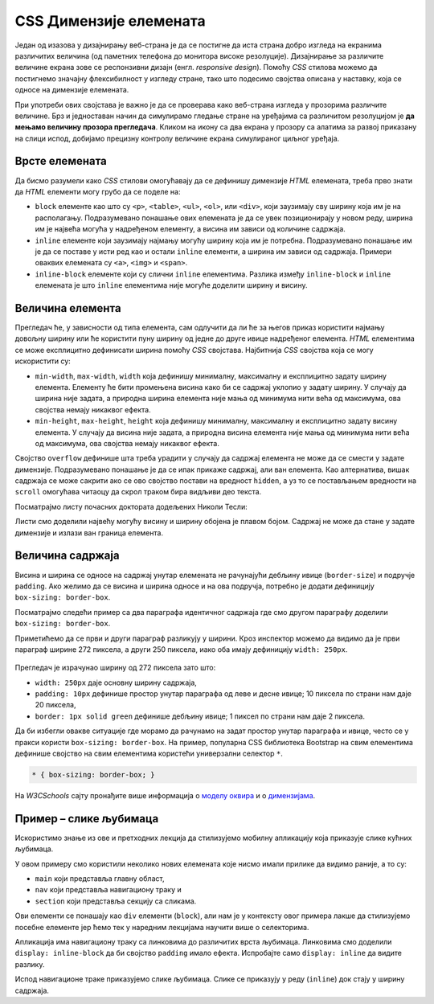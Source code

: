 CSS Димензије елемената
=======================

Један од изазова у дизајнирању веб-страна је да се постигне да иста страна добро изгледа на екранима различитих величина (од паметних телефона до монитора високе резолуције). Дизајнирање за различите величине екрана зове се респонзивни дизајн (енгл. *responsive design*). Помоћу *CSS* стилова можемо да постигнемо значајну флексибилност у изгледу стране, тако што подесимо својства описана у наставку, која се односе на димензије елемената.

При употреби ових својстава је важно је да се проверава како веб-страна изгледа у прозорима различите величине. Брз и једноставан начин да симулирамо гледање стране на уређајима са различитом резолуцијом је **да мењамо величину прозора прегледача**. Кликом на икону са два екрана у прозору са алатима за развој приказану на слици испод, добијамо  прецизну контролу величине екрана симулираног циљног уређаја.

.. figure:: ../../_images/css/test_responsive.png
    :width: 320px
    :align: center
    :class: screenshot-shadow

Врсте елемената
---------------

Да бисмо разумели како *CSS* стилови омогућавају да се дефинишу димензије *HTML* елемената, треба прво знати да *HTML* елементи могу грубо да се поделе на:

- ``block`` елементе као што су ``<p>``, ``<table>``, ``<ul>``, ``<ol>``, или ``<div>``, који заузимају сву ширину која им је на располагању. Подразумевано понашање ових елемената је да се увек позиционирају у новом реду, ширина им је највећа могућа у надређеном елементу, а висина им зависи од количине садржаја.
- ``inline`` елементе који заузимају најмању могућу ширину која им је потребна. Подразумевано понашање им је да се поставе у исти ред као и остали ``inline`` елементи, а ширина им зависи од садржаја. Примери оваквих елемената су ``<a>``, ``<img>`` и ``<span>``.
- ``inline-block`` елементе који су слични ``inline`` елементима. Разлика између ``inline-block`` и ``inline`` елемената је што ``inline`` елементима није могуће доделити ширину и висину.

.. petlja-editor:: css_dimenzije_1

    style.css
    p {
        background-color: skyblue;
    }
    /* класе ћемо учити у некој од наредних лекција */
    .inline-block {
        display: inline-block;
    }
    ~~~
    index.html
    <!doctype html>
    <html>
    <head>
        <link rel="stylesheet" href="style.css"/>
    </head>
    <body>
        <p>
            Параграф је <code>block</code> елемент и заузима целу ширину.
        </p>
        <p>
            Зато параграф иде у нов ред без обзира на садржај.
        </p>
        <!--
            Приказаће се у истом реду и ширина ће зависити
            од садржаја зато што су inline-block.
        -->
        <p class="inline-block">
            Овај параграф је <code>inline-block</code>.
        </p>
        <p class="inline-block">
            Овај параграф је <code>inline-block</code>.
        </p>
        <a href="#"><code>inline</code> Линк</a>
    </body>
    </html>

Величина елемента
-----------------

Прегледач ће, у зависности од типа елемента, сам одлучити да ли ће за његов приказ користити најмању довољну ширину или ће користити пуну ширину од једне до друге ивице надређеног елемента. *HTML* елементима се може експлицитно дефинисати ширина помоћу *CSS* својстава. Најбитнија *CSS* својства која се могу искористити су:

- ``min-width``, ``max-width``, ``width`` која дефинишу минималну, максималну и експлицитно задату ширину елемента. Елементу ће бити промењена висина како би се садржај уклопио у задату ширину. У случају да ширина није задата, а природна ширина елемента није мања од минимума нити већа од максимума, ова својства немају никаквог ефекта.
- ``min-height``, ``max-height``, ``height`` која дефинишу минималну, максималну и експлицитно задату висину елемента. У случају да висина није задата, а природна висина елемента није мања од минимума нити већа од максимума, ова својства немају никаквог ефекта.

Својство ``overflow`` дефинише шта треба урадити у случају да садржај елемента не може да се смести у задате димензије. Подразумевано понашање је да се ипак прикаже садржај, али ван елемента. Као алтернатива, вишак садржаја се може сакрити ако се ово својство постави на вредност ``hidden``, а уз то се постављањем вредности на ``scroll`` омогућава читаоцу да скрол траком бира видљиви део текста.

Посматрајмо листу почасних доктората додељених Николи Тесли:

.. petlja-editor:: css_element_sizing

    style.css
    ul {
        width: 250px;
        height: 100px;
        background-color: skyblue;
    }
    ~~~
    index.html
    <!doctype html>
    <html>
    <head>
        <link rel="stylesheet" href="style.css"/>
    </head>
    <body>
        <p>Николи Тесли су додељени следећи почасни докторати:</p>
        <ul>
            <li>Техничка школа, Беч, 1908.</li>
            <li>Универзитет у Београду, 1926.</li>
            <li>Универзитет у Загребу, 1926.</li>
            <li>Техничка школа, Праг, 1936.</li>
            <li>Техничка школа, Грац, 1937.</li>
            <li>Универзитет у Поатјеу, 1937.</li>
            <li>Техничка школа, Брно, 1937.</li>
            <li>Универзитет у Паризу, 1937.</li>
            <li>Политехничка школа, Букурешт, 1937.</li>
            <li>Универзитет у Греноблу, 1938.</li>
            <li>Универзитет у Софији, 1939.</li>
        </ul>
    </body>
    </html>

Листи смо доделили највећу могућу висину и ширину обојена је плавом бојом. Садржај не може да стане у задате димензије и излази ван граница елемента.

.. questionnote::

    **Вежба**

    - Испробајте неке од различитих вредности за својство ``overflow`` у примеру као што су ``hidden``, ``scroll`` и ``none``.
    - Које је понашање ако би уместо својства ``height`` поставили ``max-height``? Колика је висина ако својство ``max-height`` има вредност ``500px`` и зашто?

Величина садржаја
-----------------

Висина и ширина се односе на садржај унутар елемената не рачунајући дебљину ивице (``border-size``) и подручје ``padding``. Ако желимо да се висина и ширина односе и на ова подручја, потребно је додати дефиницију ``box-sizing: border-box``.

Посматрајмо следећи пример са два параграфа идентичног садржаја где смо другом параграфу доделили ``box-sizing: border-box``.

.. petlja-editor:: css_box_sizing

    style.css
    body {
        padding: 50px;
    }
    p {
        width: 250px;
        padding: 10px;
        background-color: lime;
        border: 1px solid green;
    }
    .border-box {
        box-sizing: border-box;
    }
    ~~~
    index.html
    <!doctype html>
    <html>
    <head>
        <meta charset="utf-8"/>
        <link rel="stylesheet" href="style.css"/>
    </head>
    <body>
        <p>
            Никола Тесла (Смиљан, 10. јул 1856 — Њујорк, 7. јануар 1943)
            био је српски и амерички проналазач, инжењер електротехнике
            и машинства и футуриста, најпознатији по свом доприносу
            у пројектовању модерног система напајања наизменичном
            струјом.
        </p>
        <br />
        <p class="border-box">
            Никола Тесла (Смиљан, 10. јул 1856 — Њујорк, 7. јануар 1943)
            био је српски и амерички проналазач, инжењер електротехнике
            и машинства и футуриста, најпознатији по свом доприносу
            у пројектовању модерног система напајања наизменичном
            струјом.
        </p>
    </body>
    </html>

Приметићемо да се први и други параграф разликују у ширини. Кроз инспектор можемо да видимо да је први параграф ширине 272 пиксела, а други 250 пиксела, иако оба имају дефиницију ``width: 250px``.

.. figure:: ../../_images/css/box_sizing.png
    :width: 300px
    :align: center
    :class: screenshot-shadow
    
Прегледач је израчунао ширину од 272 пиксела зато што:

- ``width: 250px`` даје основну ширину садржаја,
- ``padding: 10px`` дефинише простор унутар параграфа од леве и десне ивице; 10 пиксела по страни нам даје 20 пиксела,
- ``border: 1px solid green`` дефинише дебљину ивице; 1 пиксел по страни нам даје 2 пиксела.

Да би избегли овакве ситуације где морамо да рачунамо на задат простор унутар параграфа и ивице, често се у пракси користи ``box-sizing: border-box``. На пример, популарна CSS библиотека Bootstrap на свим елементима дефинише својство на свим елементима користећи универзални селектор ``*``.

.. code-block:: css

    * { box-sizing: border-box; }

На *W3CSchools* сајту пронађите више информација о `моделу оквира <https://www.w3schools.com/css/css_boxmodel.asp>`_ и о `димензијама <https://www.w3schools.com/css/css_dimension.asp>`_.

Пример – слике љубимаца
-----------------------

Искористимо знање из ове и претходних лекција да стилизујемо мобилну апликацију која приказује слике кућних љубимаца.

.. petlja-editor:: css_slike_ljubimaca

    style.css
    /* Поставимо на све елементе модел оквира и величину фонта */
    * {
        box-sizing: border-box;
        font-family: 'Arial', sans-serif;
    }

    main {
        border: 1px solid grey;
        width: 542px;
    }

    a {
        /* padding не ради без inline-block */
        display: inline-block;
        padding: 20px;
        /* Прегледач додаје маргине које не желимо */
        margin: 0;
        /* Додајемо доњу ивицу без боје */
        border-bottom: 2px solid transparent;
        /* Стилизујемо текст */
        color: #b587f6;
        text-align: center;
        text-decoration: none;
    }

    /* Стил који се додељује на прелаз мишем */
    a:hover {
        color: white;
        border-bottom-color: white;
    }

    /* Навигациона трака */
    nav {
        background-color: #6200ee;
        /*
            box-shadow својство додаје сенку.
            Више о својству на W3Schools: https://www.w3schools.com/cssref/css3_pr_box-shadow.asp
        */
        box-shadow: 0px 2px 2px rgba(0, 0, 0, 0.2);
    }

    /* Место за слике */
    section {
        font-size: 0px;
    }

    /* Појединачна слика */
    img {
        object-fit: cover;

        /* Величина слике */
        width: 256px;
        height: 256px;

        /* Маргине слика */
        margin: 10px 0 10px 10px;
    }
    ~~~
    index.html
    <!doctype html>
    <html>
    <head>
        <link rel="stylesheet" href="style.css"/>
    </head>
    <body>

        <main>
            <nav>
                <a href="#">ПСИ</a>
                <a href="#">МАЧКЕ</a>
                <a href="#">ПТИЦЕ</a>
            </nav>

            <section>
                <img src="https://petljamediastorage.blob.core.windows.net/root/Media/Default/Kursevi/OnlineNastava/kurs-treci-gim-drustveni/_static/macka_1.jpeg" alt="Мачка која лежи"/>
                <img src="https://petljamediastorage.blob.core.windows.net/root/Media/Default/Kursevi/OnlineNastava/kurs-treci-gim-drustveni/_static/macka_2.jpeg" alt="Мачка која се смеје"/>
                <img src="https://petljamediastorage.blob.core.windows.net/root/Media/Default/Kursevi/OnlineNastava/kurs-treci-gim-drustveni/_static/macka_3.jpeg" alt="Мачка задовољна ручком"/>
                <img src="https://petljamediastorage.blob.core.windows.net/root/Media/Default/Kursevi/OnlineNastava/kurs-treci-gim-drustveni/_static/macka_4.jpeg" alt="Мачка задовољна ручком"/>
            </section>
        </main>

    </body>
    </html>

У овом примеру смо користили неколико нових елемената које нисмо имали прилике да видимо раније, а то су:

* ``main`` који представља главну област,
* ``nav`` који представља навигациону траку и
* ``section`` који представља секцију са сликама.

Ови елементи се понашају као ``div`` елементи (``block``), али нам је у контексту овог примера лакше да стилизујемо посебне елементе јер ћемо тек у наредним лекцијама научити више о селекторима.

Апликација има навигациону траку са линковима до различитих врста љубимаца. Линковима смо доделили ``display: inline-block`` да би својство ``padding`` имало ефекта. Испробајте само ``display: inline`` да видите разлику.

Испод навигационе траке приказујемо слике љубимаца. Слике се приказују у реду (``inline``) док стају у ширину садржаја.
